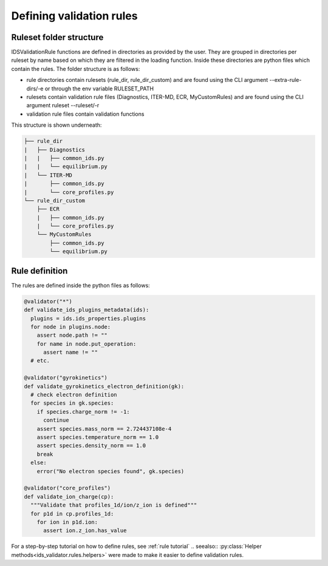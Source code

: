 Defining validation rules
===========================

Ruleset folder structure
------------------------

IDSValidationRule functions are defined in directories as provided by the user.
They are grouped in directories per ruleset by name based on which they are filtered in the loading function.
Inside these directories are python files which contain the rules.
The folder structure is as follows:

- rule directories contain rulesets (rule_dir, rule_dir_custom) and are found using the CLI argument --extra-rule-dirs/-e or through the env variable RULESET_PATH
- rulesets contain validation rule files (Diagnostics, ITER-MD, ECR, MyCustomRules) and are found using the CLI argument ruleset --ruleset/-r
- validation rule files contain validation functions

This structure is shown underneath:

.. code-block:: text

  ├── rule_dir
  |   ├── Diagnostics
  |   |   ├── common_ids.py
  |   |   └── equilibrium.py
  |   └── ITER-MD
  |       ├── common_ids.py
  |       └── core_profiles.py
  └── rule_dir_custom
      ├── ECR
      |   ├── common_ids.py
      |   └── core_profiles.py
      └── MyCustomRules
          ├── common_ids.py
          └── equilibrium.py


Rule definition
---------------

The rules are defined inside the python files as follows:

.. code-block:: python

  @validator("*")
  def validate_ids_plugins_metadata(ids):
    plugins = ids.ids_properties.plugins
    for node in plugins.node:
      assert node.path != ""
      for name in node.put_operation:
        assert name != ""
    # etc.

  @validator("gyrokinetics")
  def validate_gyrokinetics_electron_definition(gk):
    # check electron definition
    for species in gk.species:
      if species.charge_norm != -1:
        continue
      assert species.mass_norm == 2.724437108e-4
      assert species.temperature_norm == 1.0
      assert species.density_norm == 1.0
      break
    else:
      error("No electron species found", gk.species)

  @validator("core_profiles")
  def validate_ion_charge(cp):
    """Validate that profiles_1d/ion/z_ion is defined"""
    for p1d in cp.profiles_1d:
      for ion in p1d.ion:
        assert ion.z_ion.has_value
        
For a step-by-step tutorial on how to define rules, see :ref:`rule tutorial`
.. seealso:: :py:class:`Helper methods<ids_validator.rules.helpers>` were made to make it easier to define validation rules.
